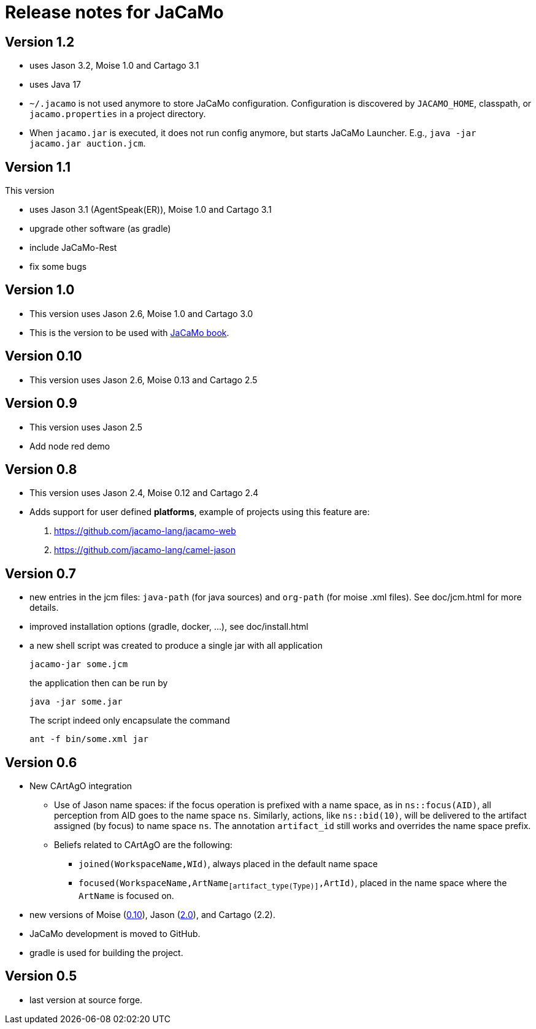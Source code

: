 = Release notes for JaCaMo

== Version 1.2

- uses Jason 3.2, Moise 1.0 and Cartago 3.1
- uses Java 17

- `~/.jacamo` is not used anymore to store JaCaMo configuration. Configuration is discovered by `JACAMO_HOME`, classpath, or `jacamo.properties` in a project directory.

- When `jacamo.jar` is executed, it does not run config anymore,  but starts JaCaMo Launcher. E.g., `java -jar jacamo.jar auction.jcm`.

== Version 1.1

This version

- uses Jason 3.1 (AgentSpeak(ER)), Moise 1.0 and Cartago 3.1
- upgrade other software (as gradle)
- include JaCaMo-Rest
- fix some bugs

== Version 1.0

- This version uses Jason 2.6, Moise 1.0 and Cartago 3.0
- This is the version to be used with link:https://mitpress.mit.edu/books/multi-agent-oriented-programming[JaCaMo book].

== Version 0.10

- This version uses Jason 2.6, Moise 0.13 and Cartago 2.5

== Version 0.9

- This version uses Jason 2.5
- Add node red demo

== Version 0.8

- This version uses Jason 2.4, Moise 0.12 and Cartago 2.4

- Adds support for user defined *platforms*, example of projects using this feature are:
    . https://github.com/jacamo-lang/jacamo-web
    . https://github.com/jacamo-lang/camel-jason

== Version 0.7

- new entries in the jcm files: `java-path` (for java sources) and `org-path` (for moise .xml files). See doc/jcm.html for more details.

- improved installation options (gradle, docker, ...), see doc/install.html

- a new shell script was created to produce a single jar with all application
+
----
jacamo-jar some.jcm
----
the application then can be run by
+
----
java -jar some.jar
----
The script indeed only encapsulate the command
+
----
ant -f bin/some.xml jar
----

== Version 0.6

- New CArtAgO integration
** Use of Jason name spaces: if the focus operation is prefixed with a name space, as in `ns::focus(AID)`, all perception from AID goes to the name space `ns`. Similarly, actions, like `ns::bid(10)`, will be delivered to the artifact assigned (by focus) to name space `ns`. The annotation `artifact_id` still works and overrides the name space prefix.


** Beliefs related to CArtAgO are the following:
*** `joined(WorkspaceName,WId)`, always placed in the default name space
*** `focused(WorkspaceName,ArtName~[artifact_type(Type)]~,ArtId)`, placed in the name space where the `ArtName` is focused on.

- new versions of Moise (https://github.com/moise-lang/moise/blob/master/release-notes.adoc[0.10]), Jason (https://github.com/jason-lang/jason/blob/master/release-notes.adoc[2.0]), and Cartago (2.2).

- JaCaMo development is moved to GitHub.

- gradle is used for building the project.

== Version 0.5

- last version at source forge.
